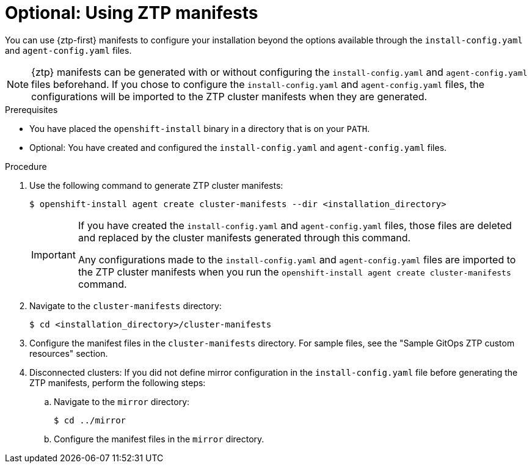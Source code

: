// Module included in the following assemblies:
//
// * installing/installing-with-agent-based-installer/installing-with-agent-based-installer.adoc

:_mod-docs-content-type: PROCEDURE
[id="installing-ocp-agent-ztp_{context}"]
= Optional: Using ZTP manifests

You can use {ztp-first} manifests to configure your installation beyond the options available through the `install-config.yaml` and `agent-config.yaml` files.

[NOTE]
====
{ztp} manifests can be generated with or without configuring the `install-config.yaml` and `agent-config.yaml` files beforehand.
If you chose to configure the `install-config.yaml` and `agent-config.yaml` files, the configurations will be imported to the ZTP cluster manifests when they are generated.
====

.Prerequisites

* You have placed the `openshift-install` binary in a directory that is on your `PATH`.

* Optional: You have created and configured the `install-config.yaml` and `agent-config.yaml` files.

.Procedure

. Use the following command to generate ZTP cluster manifests:
+
[source,terminal]
----
$ openshift-install agent create cluster-manifests --dir <installation_directory>
----
+
[IMPORTANT]
====
If you have created the `install-config.yaml` and `agent-config.yaml` files, those files are deleted and replaced by the cluster manifests generated through this command.

Any configurations made to the `install-config.yaml` and `agent-config.yaml` files are imported to the ZTP cluster manifests when you run the `openshift-install agent create cluster-manifests` command.
====

. Navigate to the `cluster-manifests` directory:
+
[source,terminal]
----
$ cd <installation_directory>/cluster-manifests
----

. Configure the manifest files in the `cluster-manifests` directory.
For sample files, see the "Sample GitOps ZTP custom resources" section.

. Disconnected clusters: If you did not define mirror configuration in the `install-config.yaml` file before generating the ZTP manifests, perform the following steps:

.. Navigate to the `mirror` directory:
+
[source,terminal]
----
$ cd ../mirror
----

.. Configure the manifest files in the `mirror` directory.